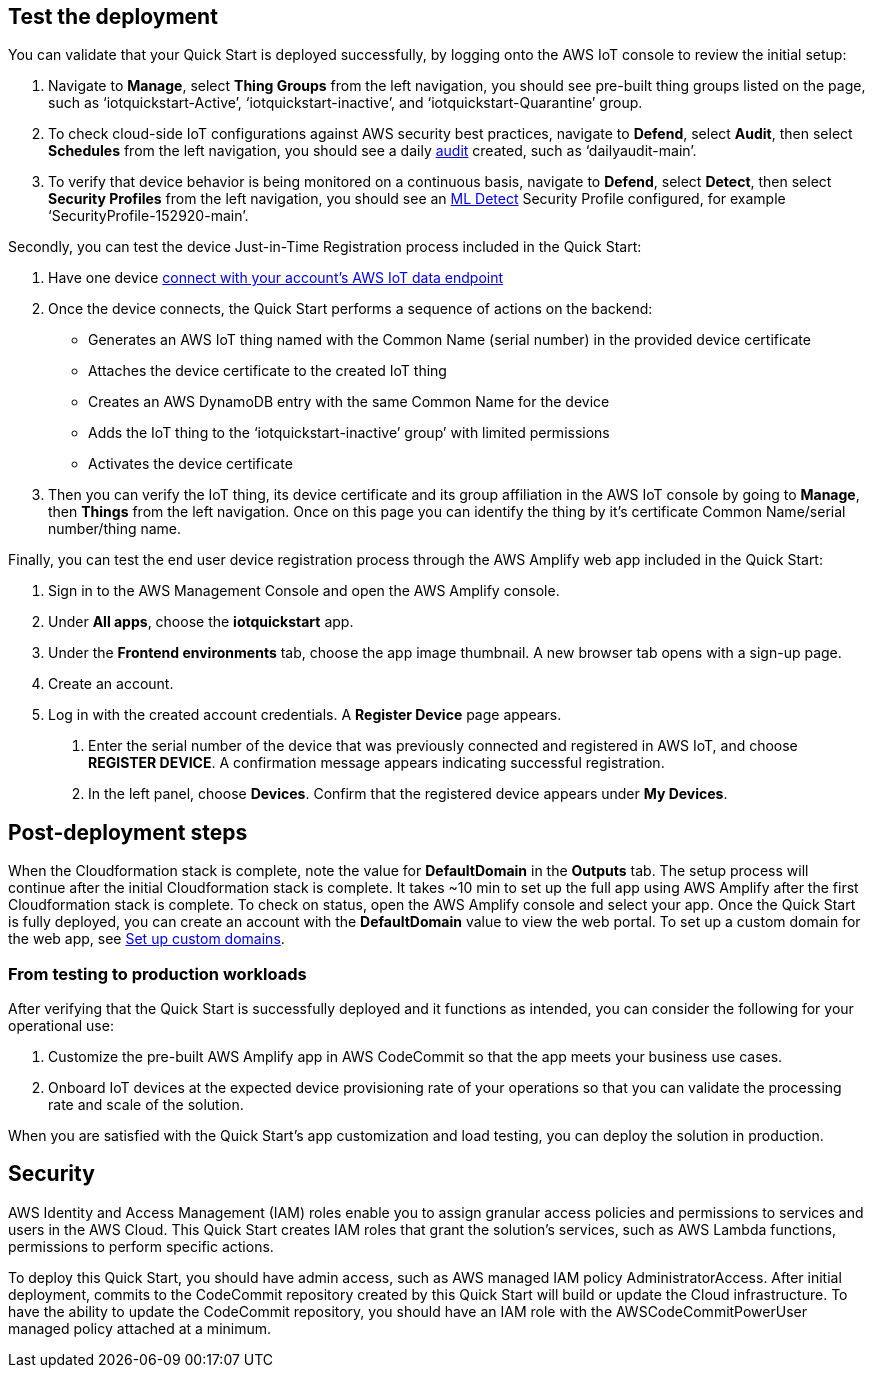 // Add steps as necessary for accessing the software, post-configuration, and testing. Don’t include full usage instructions for your software, but add links to your product documentation for that information.
//Should any sections not be applicable, remove them

== Test the deployment
// If steps are required to test the deployment, add them here. If not, remove the heading
You can validate that your Quick Start is deployed successfully, by logging onto the AWS IoT console to review the initial setup:

1. Navigate to *Manage*, select *Thing Groups* from the left navigation, you should see pre-built thing groups listed on the page, such as ‘iotquickstart-Active’, ‘iotquickstart-inactive’, and ‘iotquickstart-Quarantine’ group.
2. To check cloud-side IoT configurations against AWS security best practices, navigate to *Defend*, select *Audit*, then select *Schedules* from the left navigation, 
you should see a daily https://docs.aws.amazon.com/iot/latest/developerguide/device-defender-audit.html[audit^] created, such as ‘dailyaudit-main’.
3. To verify that device behavior is being monitored on a continuous basis, navigate to *Defend*, select *Detect*, 
then select *Security Profiles* from the left navigation, you should see an https://docs.aws.amazon.com/iot/latest/developerguide/dd-detect-ml.html[ML Detect^] 
Security Profile configured, for example ‘SecurityProfile-152920-main’.

Secondly, you can test the device Just-in-Time Registration process included in the Quick Start:

1. Have one device https://docs.aws.amazon.com/iot/latest/developerguide/iot-connect-devices.html[connect with your account’s AWS IoT data endpoint^]
2. Once the device connects, the Quick Start performs a sequence of actions on the backend: 
    ** Generates an AWS IoT thing named with the Common Name (serial number) in the provided device certificate
    ** Attaches the device certificate to the created IoT thing
    ** Creates an AWS DynamoDB entry with the same Common Name for the device
    ** Adds the IoT thing to the ‘iotquickstart-inactive’ group’ with limited permissions
    ** Activates the device certificate
3. Then you can verify the IoT thing, its device certificate and its group affiliation in the AWS IoT console by going to *Manage*, then *Things* from the left navigation. Once on this page you can identify the thing by it's certificate Common Name/serial number/thing name.

Finally, you can test the end user device registration process through the AWS Amplify web app included in the Quick Start:

1. Sign in to the AWS Management Console and open the AWS Amplify console.  
2. Under *All apps*, choose the *iotquickstart* app.
3. Under the *Frontend environments* tab, choose the app image thumbnail. A new browser tab opens with a sign-up page.
4. Create an account.
5. Log in with the created account credentials. A *Register Device* page appears.
//TODO Tony, FYI, I've deleted the two screenshots from this section (and from the repo). Best practices from the AWS Style Guide: "Avoid using screenshots to show the results of a step that presumably the user sees on screen anyway." "Be sparing in the use of screenshots, because they can be hard to maintain and localize."

. Enter the serial number of the device that was previously connected and registered in AWS IoT, and choose *REGISTER DEVICE*. A confirmation message appears indicating successful registration.
. In the left panel, choose *Devices*. Confirm that the registered device appears under *My Devices*.

== Post-deployment steps

When the Cloudformation stack is complete, note the value for *DefaultDomain* in the *Outputs* tab. 
The setup process will continue after the initial Cloudformation stack is complete. 
It takes ~10 min to set up the full app using AWS Amplify after the first Cloudformation stack is complete. To check on status, 
open the AWS Amplify console and select your app. Once the Quick Start is fully deployed, you can create an account with the *DefaultDomain* value to view the web portal. 
To set up a custom domain for the web app, see https://docs.aws.amazon.com/amplify/latest/userguide/custom-domains.html[Set up custom domains^].

//TODO Tony, Please revise the above content so that people can follow it step-by-step. Also, does it makes sense to have the testing section preceding this, or does the testing section need to follow the post-deployment steps?

//TODO Tony, Since our docs no longer include screenshots showing "outputs after successful deployment," I've deleted that screenshot.

=== From testing to production workloads

//TODO Tony, I don't understand the above subhead. Please review this whole section for logical flow.

After verifying that the Quick Start is successfully deployed and it functions as intended, you can consider the following for your operational use:

1. Customize the pre-built AWS Amplify app in AWS CodeCommit so that the app meets your business use cases.
2. Onboard IoT devices at the expected device provisioning rate of your operations so that you can validate the processing rate and scale of the solution.

//TODO Tony, please revise all steps throughout the doc to use asciidoc autonumbering (period followed by a space) instead of manually entered numbers. Details and examples on our wiki: https://w.amazon.com/bin/view/AWS_Quick_Starts/docs2_0#HNumberedsteps

When you are satisfied with the Quick Start’s app customization and load testing, you can deploy the solution in production.
//== Best practices for using {partner-product-short-name} on AWS
// Provide post-deployment best practices for using the technology on AWS, including considerations such as migrating data, backups, ensuring high performance, high availability, etc. Link to software documentation for detailed information.

//_Add any best practices for using the software._

== Security
// Provide post-deployment best practices for using the technology on AWS, including considerations such as migrating data, backups, ensuring high performance, high availability, etc. Link to software documentation for detailed information.

AWS Identity and Access Management (IAM) roles enable you to assign granular access policies and permissions to services and users in the AWS Cloud. 
This Quick Start creates IAM roles that grant the solution’s services, such as AWS Lambda functions, permissions to perform specific actions.

To deploy this Quick Start, you should have admin access, such as AWS managed IAM policy AdministratorAccess. 
After initial deployment, commits to the CodeCommit repository created by this Quick Start will build or update the Cloud infrastructure. To have the ability to update the CodeCommit repository, 
you should have an IAM role with the AWSCodeCommitPowerUser managed policy attached at a minimum.

//TODO Tony, Does the README file have any content that isn’t already in the guide (re: deploy and teardown)? If so, move that content into the appropriate .adoc files. Then swap in our standard three-line README blurb from any recent guide, and change the link to our guide. In the future, you can automate this. See https://code.amazon.com/reviews/CR-46203393/revisions/1#/details.) 